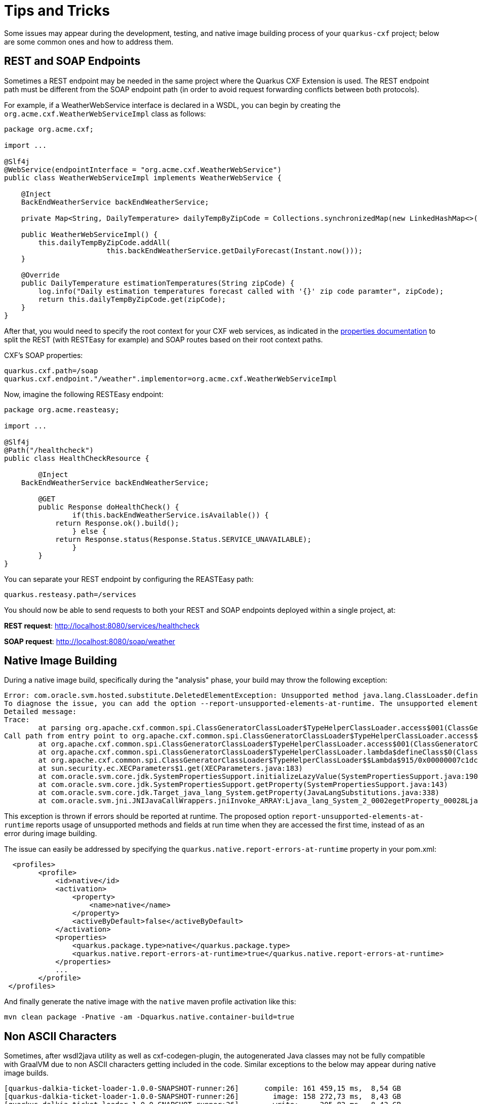 [[Tips-Tricks]]
= Tips and Tricks

Some issues may appear during the development, testing, and native image building process of your `quarkus-cxf` project;
below are some common ones and how to address them.

[[rest-and-soap-endpoints]]
== REST and SOAP Endpoints

Sometimes a REST endpoint may be needed in the same project where the Quarkus CXF Extension is used.
The REST endpoint path must be different from the SOAP endpoint path (in order to avoid request
forwarding conflicts between both protocols).

For example, if a WeatherWebService interface is declared in a WSDL, you can
begin by creating the `org.acme.cxf.WeatherWebServiceImpl` class as follows:

[source,java]
----
package org.acme.cxf;

import ...

@Slf4j
@WebService(endpointInterface = "org.acme.cxf.WeatherWebService")
public class WeatherWebServiceImpl implements WeatherWebService {

    @Inject
    BackEndWeatherService backEndWeatherService;

    private Map<String, DailyTemperature> dailyTempByZipCode = Collections.synchronizedMap(new LinkedHashMap<>());

    public WeatherWebServiceImpl() {
        this.dailyTempByZipCode.addAll(
        		this.backEndWeatherService.getDailyForecast(Instant.now()));
    }

    @Override
    public DailyTemperature estimationTemperatures(String zipCode) {
        log.info("Daily estimation temperatures forecast called with '{}' zip code paramter", zipCode);
        return this.dailyTempByZipCode.get(zipCode);
    }
}
----

After that, you would need to specify the root context for your CXF web services, as indicated
in the link:properties.adoc#quarkus.cxf.path[properties documentation] to split the REST (with RESTEasy for example)
and SOAP routes based on their root context paths.

CXF's SOAP properties:
[source,properties]
----
quarkus.cxf.path=/soap
quarkus.cxf.endpoint."/weather".implementor=org.acme.cxf.WeatherWebServiceImpl
----

Now, imagine the following RESTEasy endpoint:
[source,java]
----
package org.acme.reasteasy;

import ...

@Slf4j
@Path("/healthcheck")
public class HealthCheckResource {

	@Inject
    BackEndWeatherService backEndWeatherService;

	@GET
	public Response doHealthCheck() {
		if(this.backEndWeatherService.isAvailable()) {
            return Response.ok().build();
		} else {
            return Response.status(Response.Status.SERVICE_UNAVAILABLE);
		}
	}
}
----

You can separate your REST endpoint by configuring the REASTEasy path:
[source,properties]
----
quarkus.resteasy.path=/services
----

You should now be able to send requests to both your REST and SOAP endpoints deployed within a single project, at:

*REST request*: http://localhost:8080/services/healthcheck

*SOAP request*: http://localhost:8080/soap/weather


[[Native-Image-Building]]
== Native Image Building
During a native image build, specifically during the "analysis" phase, your build may throw
the following exception:

[source,bash]
----
Error: com.oracle.svm.hosted.substitute.DeletedElementException: Unsupported method java.lang.ClassLoader.defineClass(String, byte[], int, int) is reachable
To diagnose the issue, you can add the option --report-unsupported-elements-at-runtime. The unsupported element is then reported at run time when it is accessed the first time.
Detailed message:
Trace:
	at parsing org.apache.cxf.common.spi.ClassGeneratorClassLoader$TypeHelperClassLoader.access$001(ClassGeneratorClassLoader.java:108)
Call path from entry point to org.apache.cxf.common.spi.ClassGeneratorClassLoader$TypeHelperClassLoader.access$001(ClassGeneratorClassLoader$TypeHelperClassLoader, String, byte[], int, int):
	at org.apache.cxf.common.spi.ClassGeneratorClassLoader$TypeHelperClassLoader.access$001(ClassGeneratorClassLoader.java:108)
	at org.apache.cxf.common.spi.ClassGeneratorClassLoader$TypeHelperClassLoader.lambda$defineClass$0(ClassGeneratorClassLoader.java:148)
	at org.apache.cxf.common.spi.ClassGeneratorClassLoader$TypeHelperClassLoader$$Lambda$915/0x00000007c1dc1440.apply(Unknown Source)
	at sun.security.ec.XECParameters$1.get(XECParameters.java:183)
	at com.oracle.svm.core.jdk.SystemPropertiesSupport.initializeLazyValue(SystemPropertiesSupport.java:190)
	at com.oracle.svm.core.jdk.SystemPropertiesSupport.getProperty(SystemPropertiesSupport.java:143)
	at com.oracle.svm.core.jdk.Target_java_lang_System.getProperty(JavaLangSubstitutions.java:338)
	at com.oracle.svm.jni.JNIJavaCallWrappers.jniInvoke_ARRAY:Ljava_lang_System_2_0002egetProperty_00028Ljava_lang_String_2_00029Ljava_lang_String_2(generated:0)
----

This exception is thrown if errors should be reported at runtime. The proposed option
`report-unsupported-elements-at-runtime` reports usage of unsupported methods and
fields at run time when they are accessed the first time, instead of as an error
during image building.

The issue can easily be addressed by specifying the `quarkus.native.report-errors-at-runtime` property in your pom.xml:
[source,xml]
----
  <profiles>
        <profile>
            <id>native</id>
            <activation>
                <property>
                    <name>native</name>
                </property>
                <activeByDefault>false</activeByDefault>
            </activation>
            <properties>
                <quarkus.package.type>native</quarkus.package.type>
                <quarkus.native.report-errors-at-runtime>true</quarkus.native.report-errors-at-runtime>
            </properties>
            ...
        </profile>
 </profiles>
----

And finally generate the native image with the `native` maven profile activation like this:

[source,bash]
----
mvn clean package -Pnative -am -Dquarkus.native.container-build=true
----



[[Non-ASCII-Characters]]
== Non ASCII Characters
Sometimes, after wsdl2java utility as well as cxf-codegen-plugin, the autogenerated Java classes may not be
fully compatible with GraalVM due to non ASCII characters getting included in the code.  Similar exceptions to
the below may appear during native image builds.

[source,bash]
----
[quarkus-dalkia-ticket-loader-1.0.0-SNAPSHOT-runner:26]      compile: 161 459,15 ms,  8,54 GB
[quarkus-dalkia-ticket-loader-1.0.0-SNAPSHOT-runner:26]        image: 158 272,73 ms,  8,43 GB
[quarkus-dalkia-ticket-loader-1.0.0-SNAPSHOT-runner:26]        write:     205,82 ms,  8,43 GB
Fatal error:com.oracle.svm.core.util.VMError$HostedError: java.lang.RuntimeException: oops : expected ASCII string! com.oracle.svm.reflect.OperationOrderStatusType_CRÉÉ_f151156b0d42ecdbdfb919501d8a86dda8733012_1456.hashCode
	at com.oracle.svm.core.util.VMError.shouldNotReachHere(VMError.java:72)
	at com.oracle.svm.hosted.image.NativeBootImage.write(NativeBootImage.java:169)
	at com.oracle.svm.hosted.image.NativeBootImageViaCC.write(NativeBootImageViaCC.java:404)
	at com.oracle.svm.hosted.NativeImageGenerator.doRun(NativeImageGenerator.java:685)
	at com.oracle.svm.hosted.NativeImageGenerator.lambda$run$0(NativeImageGenerator.java:476)
	at java.base/java.util.concurrent.ForkJoinTask$AdaptedRunnableAction.exec(ForkJoinTask.java:1407)
	at java.base/java.util.concurrent.ForkJoinTask.doExec(ForkJoinTask.java:290)
	at java.base/java.util.concurrent.ForkJoinPool$WorkQueue.topLevelExec(ForkJoinPool.java:1020)
	at java.base/java.util.concurrent.ForkJoinPool.scan(ForkJoinPool.java:1656)
	at java.base/java.util.concurrent.ForkJoinPool.runWorker(ForkJoinPool.java:1594)
	at java.base/java.util.concurrent.ForkJoinWorkerThread.run(ForkJoinWorkerThread.java:183)
Caused by: java.lang.RuntimeException: oops : expected ASCII string! com.oracle.svm.reflect.OperationOrderStatusType_CRÉÉ_f151156b0d42ecdbdfb919501d8a86dda8733012_1456.hashCode
	at com.oracle.objectfile.elf.dwarf.DwarfSectionImpl.putAsciiStringBytes(DwarfSectionImpl.java:246)
	at com.oracle.objectfile.elf.dwarf.DwarfSectionImpl.putAsciiStringBytes(DwarfSectionImpl.java:238)
	at com.oracle.objectfile.elf.dwarf.DwarfStrSectionImpl.writeContent(DwarfStrSectionImpl.java:75)
	at com.oracle.objectfile.ObjectFile.debugContext(ObjectFile.java:1823)
	at com.oracle.objectfile.elf.dwarf.DwarfSectionImpl.getOrDecideContent(DwarfSectionImpl.java:366)
	at com.oracle.objectfile.elf.ELFUserDefinedSection.getOrDecideContent(ELFUserDefinedSection.java:111)
	at com.oracle.objectfile.ObjectFile.bake(ObjectFile.java:1608)
	at com.oracle.objectfile.ObjectFile.write(ObjectFile.java:1268)
	at com.oracle.svm.hosted.image.NativeBootImage.lambda$write$0(NativeBootImage.java:165)
	at com.oracle.objectfile.ObjectFile.withDebugContext(ObjectFile.java:1804)
	at com.oracle.svm.hosted.image.NativeBootImage.write(NativeBootImage.java:164)
	... 9 more
Error: Image build request failed with exit status 1
----

Below is an example of auto-generated non ASCII characters in a Java class:
[source,java]
----
@XmlType(name = "OperationOrderStatusType")
@XmlEnum
public enum OperationOrderStatusType {

    @XmlEnumValue("Cr\u00e9\u00e9")
    CRÉÉ("Cr\u00e9\u00e9"),
    @XmlEnumValue("A communiquer")
    A_COMMUNIQUER("A communiquer"),
    @XmlEnumValue("En attente de r\u00e9ponse")
    EN_ATTENTE_DE_RÉPONSE("En attente de r\u00e9ponse"),
    @XmlEnumValue("Attribu\u00e9")
    ATTRIBUÉ("Attribu\u00e9"),
    @XmlEnumValue("Clotur\u00e9")
    CLOTURÉ("Clotur\u00e9"),
    @XmlEnumValue("Annul\u00e9")
    ANNULÉ("Annul\u00e9");
    private final String value;

    OperationOrderStatusType(String v) {
        value = v;
    }

    public String value() {
        return value;
    }

    public static OperationOrderStatusType fromValue(String v) {
        for (OperationOrderStatusType c: OperationOrderStatusType.values()) {
            if (c.value.equals(v)) {
                return c;
            }
        }
        throw new IllegalArgumentException(v);
    }
}
----

Anything starting with `\u` will be a problem. Consequently the following refactoring is needed:

[source,java]
----
@XmlType(name = "OperationOrderStatusType")
@XmlEnum
public enum OperationOrderStatusType {

    @XmlEnumValue("Créé")
    CREE("Créé"),
    @XmlEnumValue("A communiquer")
    A_COMMUNIQUER("A communiquer"),
    @XmlEnumValue("En attente de réponse")
    EN_ATTENTE_DE_REPONSE("En attente de réponse"),
    @XmlEnumValue("Attribué")
    ATTRIBUE("Attribué"),
    @XmlEnumValue("Cloturé")
    CLOTURE("Cloturé"),
    @XmlEnumValue("Annulé")
    ANNULE("Annulé");
    private final String value;

    OperationOrderStatusType(String v) {
        value = v;
    }

    public String value() {
        return value;
    }

    public static OperationOrderStatusType fromValue(String v) {
        for (OperationOrderStatusType c: OperationOrderStatusType.values()) {
            if (c.value.equals(v)) {
                return c;
            }
        }
        throw new IllegalArgumentException(v);
    }
}
----

[[native-image-additional-resources]]
== Native Image: Additional Resources

You may also refer to the links below which contain tips on how to work with native images.

* https://quarkus.io/guides/building-native-image[Quarkus: Building a Native Executable]
* https://quarkus.io/guides/writing-native-applications-tips[Quarkus: Tips for Writing Native Applications]
* https://quarkus.io/guides/native-reference[Quarkus: Native Reference Guide]
* https://www.graalvm.org/22.0/reference-manual/native-image/Resources/[GraalVM: Accessing Resources in Native Images]
* https://www.graalvm.org/22.0/reference-manual/native-image/Reflection/[GraalVM: Reflection Use in Native Images]
* https://www.graalvm.org/22.0/reference-manual/native-image/Agent/[GraalVM: Tracing Agent]